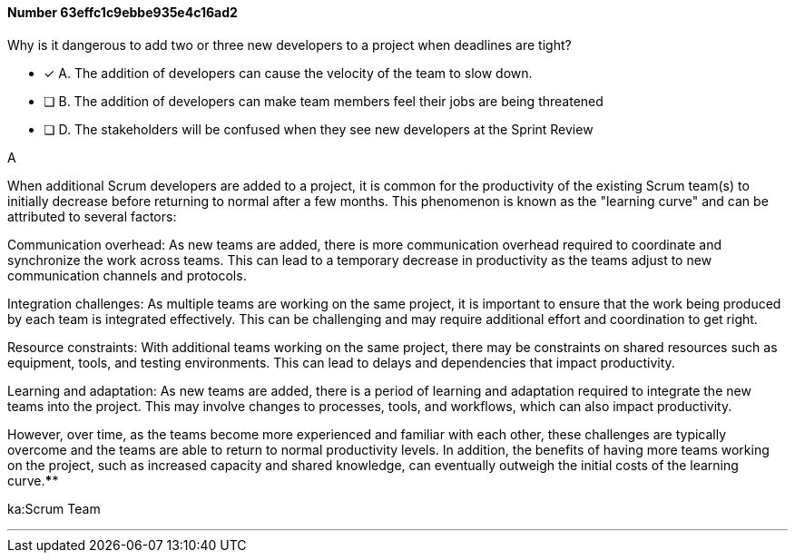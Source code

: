 
[.question]
==== Number 63effc1c9ebbe935e4c16ad2

****

[.query]
Why is it dangerous to add two or three new developers to a project when deadlines are tight?

[.list]
* [*] A. The addition of developers can cause the velocity of the team to slow down.
* [ ] B. The addition of developers can make team members feel their jobs are being threatened
* [ ] D. The stakeholders will be confused when they see new developers at the Sprint Review
****

[.answer]
A

[.explanation]
When additional Scrum developers are added to a project, it is common for the productivity of the existing Scrum team(s) to initially decrease before returning to normal after a few months. This phenomenon is known as the "learning curve" and can be attributed to several factors:

Communication overhead: As new teams are added, there is more communication overhead required to coordinate and synchronize the work across teams. This can lead to a temporary decrease in productivity as the teams adjust to new communication channels and protocols.

Integration challenges: As multiple teams are working on the same project, it is important to ensure that the work being produced by each team is integrated effectively. This can be challenging and may require additional effort and coordination to get right.

Resource constraints: With additional teams working on the same project, there may be constraints on shared resources such as equipment, tools, and testing environments. This can lead to delays and dependencies that impact productivity.

Learning and adaptation: As new teams are added, there is a period of learning and adaptation required to integrate the new teams into the project. This may involve changes to processes, tools, and workflows, which can also impact productivity.

However, over time, as the teams become more experienced and familiar with each other, these challenges are typically overcome and the teams are able to return to normal productivity levels. In addition, the benefits of having more teams working on the project, such as increased capacity and shared knowledge, can eventually outweigh the initial costs of the learning curve.****

[.ka]
ka:Scrum Team

'''


